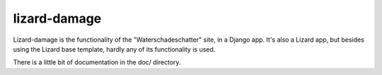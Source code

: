 lizard-damage
==========================================

Lizard-damage is the functionality of the "Waterschadeschatter" site,
in a Django app. It's also a Lizard app, but besides using the Lizard
base template, hardly any of its functionality is used.

There is a little bit of documentation in the doc/ directory.

